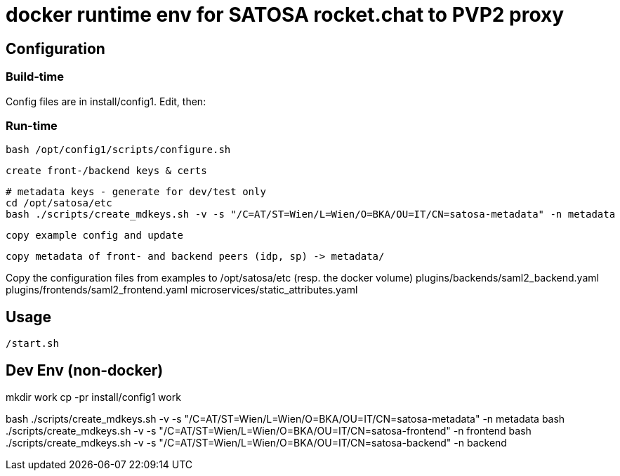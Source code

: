 # docker runtime env for SATOSA rocket.chat to PVP2 proxy


## Configuration

### Build-time

Config files are in install/config1. Edit, then:


### Run-time

    bash /opt/config1/scripts/configure.sh

    create front-/backend keys & certs

    # metadata keys - generate for dev/test only
    cd /opt/satosa/etc
    bash ./scripts/create_mdkeys.sh -v -s "/C=AT/ST=Wien/L=Wien/O=BKA/OU=IT/CN=satosa-metadata" -n metadata

    copy example config and update

    copy metadata of front- and backend peers (idp, sp) -> metadata/


Copy the configuration files from examples to /opt/satosa/etc (resp. the docker volume)
    plugins/backends/saml2_backend.yaml
    plugins/frontends/saml2_frontend.yaml
    microservices/static_attributes.yaml

## Usage

    /start.sh



## Dev Env (non-docker)

mkdir work
cp -pr install/config1 work

bash ./scripts/create_mdkeys.sh -v -s "/C=AT/ST=Wien/L=Wien/O=BKA/OU=IT/CN=satosa-metadata" -n metadata
bash ./scripts/create_mdkeys.sh -v -s "/C=AT/ST=Wien/L=Wien/O=BKA/OU=IT/CN=satosa-frontend" -n frontend
bash ./scripts/create_mdkeys.sh -v -s "/C=AT/ST=Wien/L=Wien/O=BKA/OU=IT/CN=satosa-backend" -n backend